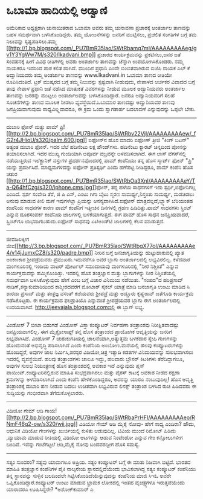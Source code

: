 * ಒಬಾಮಾ ಹಾದಿಯಲ್ಲಿ ಅಡ್ವಾಣಿ

ಅಮೆರಿಕಾದ ಅಧ್ಯಕ್ಷರಾಗಿ ಚುನಾಯಿತರಾದ ಒಬಾಮಾ ಅವರು ತಮ್ಮ ಚುನಾವಣಾ ಪ್ರಚಾರಕ್ಕೆ
ಅಂತರ್ಜಾಲ ತಾಣವನ್ನು ಬಹಳ ಸಮರ್ಥವಾಗಿ ಬಳಸಿಕೊಂಡಿದ್ದರು. ತಮ್ಮ ಯೋಜನೆಗಳನ್ನು ಜನರಿಗೆ
ಮುಟ್ಟಿಸಲು, ಪ್ರಚಲಿತ ಸಂಗತಿಗಳ ಬಗ್ಗೆ ತಮ ನಿಲುವನ್ನು ಸ್ಪಷ್ಟಪಡಿಸಲು.ತಮ್ಮ
[[http://1.bp.blogspot.com/_PU7BmR35lao/SWtRbamq7mI/AAAAAAAAAeg/gv1Y3YgWw7M/s1600-h/lkadvani.bmp][[[http://1.bp.blogspot.com/_PU7BmR35lao/SWtRbamq7mI/AAAAAAAAAeg/gv1Y3YgWw7M/s320/lkadvani.bmp]]]]
ಪ್ರಚಾರದ ಕಾರ್ಯಕ್ರಮವನ್ನು ಪ್ರಕಟಿಸಲು,ಜನರ ಜತೆ ಸಂವಹನಕ್ಕೆ ಹೀಗೆ ವಿವಿಧ ರೀತಿಗಳಲ್ಲಿ
ಅವರು ಅಂತರ್ಜಾಲ ತಾಣವನ್ನು ಚೆನ್ನಾಗಿ ಉಪಯೋಗಿಸಿಕೊಂಡರು. ನಮ್ಮ ನಾಯಕರೂ ಇದರಿಂದ ಪಾಠ
ಕಲಿತ ಹಾಗಿದೆ. ಮುಂದಿನ ಪ್ರಧಾನಿ ಎಂದೇ ಬಿಂಬಿತವಾಗಿರುವ ಬಿಜೆಪಿ ನಾಯಕ ಎಲ್ ಕೆ
ಅದ್ವಾನಿಯವರು ತಮ್ಮ ಅಂತರ್ಜಾಲ ತಾಣವನ್ನು www.lkadvani.in ಒಬಾಮಾ ತಾಣದ ರೀತಿಯೇ
ರೂಪಿಸಿದಂತಿದೆ. ಟ್ರಕ್ ಮುಷ್ಕರದ ಬಗ್ಗೆ ತಮ್ಮ ನಿಲುವನ್ನು ಸ್ಪಷ್ಟವಾಗಿ ನೀಡುವುದು,
ನೇಪಾಳದ ಅರ್ಚಕರ ವಿವಾದದ ಬಗ್ಗೆ ತಾವು ನೇಪಾಳ ಪ್ರಧಾನಿ ಜತೆ ನಡೆಸಿದ ಮಾತುಕತೆ
ವಿವರಗಳನ್ನು ನೀಡುವ ಮೂಲಕ ಅದ್ವಾನಿಯವರು ಅಂತರ್ಜಾಲ ತಾಣವನ್ನು ಜನರನ್ನು ಮುಟ್ಟಲು
ಅಂತರ್ಜಾಲವನ್ನು ಬಳಸಿಕೊಂಡಿದ್ದಾರೆ. ಜನರೂ ಅದ್ವಾನಿಯವರಿಗೆ ಸಲಹೆ ಸೂಚನೆಗಳನ್ನು ತಾಣದ
ಮೂಲಕ ನೀಡಲು ವ್ಯವಸ್ಥೆಯಿದೆ.ಒಬಾಮಾರ ತಾಣದಷ್ಟು ಅದ್ವಾನಿಯವರ ತಾಣವು ಜನಪ್ರಿಯವಾಗುವುದು
ಸಾಧ್ಯವಿಲ್ಲ್ಲವಾದರೂ, ಈ ಕ್ರಮ ಒಂದು ಸ್ವಾಗತಾರ್ಹ ಬದಲಾವಣೆ ಎನ್ನುವುದನ್ನು ಒಪ್ಪಲೇ
ಬೇಕು.
------------------------------------------------------------------------------
ದುಬಾರಿ ಫೋನ್ ಮತ್ತು ಪಾಮ್
ಪ್ರಿ![[http://2.bp.blogspot.com/_PU7BmR35lao/SWtRbv22VjI/AAAAAAAAAew/_fG2r4JHioU/s1600-h/palm.600.jpg][[[http://2.bp.blogspot.com/_PU7BmR35lao/SWtRbv22VjI/AAAAAAAAAew/_fG2r4JHioU/s320/palm.600.jpg]]]]
ಐಫೋನ್‌ನ ಹೊಸ ಮಾದರಿ ಐಫೋಣ್ ತ್ರೀಜಿ "ಕಿಂಗ್ ಬಟನ್" ಅತ್ಯಂತ ದುಬಾರಿ ಫೋನ್. ಇದರ ಬೆಲೆ
ಹದಿನೆಂಟು ಲಕ್ಷ ಪೌಂಡ್‌ಗಳು. ಹದಿನೆಂಟು ಕ್ಯಾರಟ್ ಚಿನ್ನದಿಂದ ಪೋನನ್ನು
ತಯಾರಿಸಲಾಗಿದೆ. ಇದರ ಮುಖ್ಯ ಗುಂಡಿಯಾಗಿ ಅಪೂರ್ವ ವಜ್ರವನ್ನೇ ಅಳವಡಿಸಲಾಗಿದೆ.
ಈಗ ಲಾಸ್ ವೆಗಸ್‌ನಲ್ಲಿ ನಡೆಯುತ್ತಿರುವ ಇಲೆಕ್ಟ್ರಾನಿಕ್ ವಸ್ತುಗಳ ಪ್ರದರ್ಶನವೊಂದರಲ್ಲಿ
ಪಾಮ್ ಕಂಪೆನಿಯು ತನ್ನ ಹೊಸ ಸ್ಮಾರ್ಟ್ ಫೋನ್ "ಪ್ರಿ" ಯನ್ನು ಪ್ರದರ್ಶಿಸಿದೆ.
ಮಾಧ್ಯಮಗಳಿದನ್ನು ಐಫೋನ್ ಪ್ರತಿಸ್ಪರ್ಢಿ ಎಂದು ಹಣೆಪಟ್ಟಿ ನೀಡಿದ್ದರೂ, ಪಾಮ್ ಕಂಪೆನಿ
ಹೊಸ ಚತುರ
[[http://1.bp.blogspot.com/_PU7BmR35lao/SWtRbOa3XnI/AAAAAAAAAeY/Ta-Q64hfCzg/s1600-h/iphone.cms.jpg][[[http://1.bp.blogspot.com/_PU7BmR35lao/SWtRbOa3XnI/AAAAAAAAAeY/Ta-Q64hfCzg/s320/iphone.cms.jpg]]]]ಫೋನ್,
ತನ್ನ ಹಳೆಯ ಸಾಧನಗಳಿಗೆ ಇದು ಸ್ಪರ್ಧಿ,ಐಫೋನಿಗಲ್ಲ ಎಂದಿದೆ. ಸ್ಪರ್ಶ ಸಂವೇದಿ ತೆರೆ, ಜಿ
ಪಿ ಎಸ್, ಎಂಟು ಗಿಗಾ ಬೈಟು ಸ್ಮರಣ ಸಾಮರ್ಥ್ಯ,ನಿಸ್ತಂತು ಸಾಮರ್ಥ್ಯ, ಮಡಚಿಡಲು ಅನುವು
ಮಾಡುವ ಕೀಲಿ ಮಣೆ ಇವುಗಳೆಲ್ಲಾ ಪ್ರಿಯನ್ನು ಅನನ್ಯವಾಗಿಸಿದೆ.ಐಫೋನ್
ಮಾತ್ರವಲ್ಲದೆ,ಬ್ಲ್ಯಾಕ್ ಬೆರಿಯಂತಹ ಕಂಪೆನಿಯ ಸಾಧನಗಳ ಕಾರಣ ಪಾಮ್ ಕಂಪೆನಿಗೆ ಇತ್ತೀಚಿನ
ದಿನಗಳಲ್ಲಿ ಗ್ರಹಣ ಹಿಡಿದಿತ್ತು.ಪಾಮ್ ಸಾಧನಗಳು ಸ್ಪ್ರಿಂಟ್ ಎನ್ನುವ ದೂರಸಂಪರ್ಕ
ಕಂಪೆನಿಯ ಜಾಲಗಳಲ್ಲಿ ಬಳಕೆಯಾಗುತ್ತದೆ. ಈಗ ಪಾಮ್ ಹೊಸ ಸಾಧನ ಜನಪ್ರಿಯವಾದರೆ,
ಸ್ಪ್ರಿಂಟ್‌ಗೂ ಲಾಭವಾಗಬಹುದು.ಐಫೋನ್ ಸಾಧನವು ಏಟಿಅಂಡ್‌ಟಿ ಜಾಲಗಳಲ್ಲಿ ಕೆಲಸ
ಮಾಡುತ್ತದೆ.
--------------------------------------------------------------------------
ಜೀವಜಲಕ್ಕೀಗ
ಜೀವ[[http://3.bp.blogspot.com/_PU7BmR35lao/SWtRbgX77oI/AAAAAAAAAe4/v14jJumxCZ8/s1600-h/padre.bmp][[[http://3.bp.blogspot.com/_PU7BmR35lao/SWtRbgX77oI/AAAAAAAAAe4/v14jJumxCZ8/s320/padre.bmp]]]]
ನೀರಿನ ಬಗ್ಗೆ ಜನಜಾಗೃತಿಯನ್ನು ಹುಟ್ಟುಹಾಕುವಲ್ಲಿ ಖ್ಯಾತ ಅಂಕಣಕಾರ ಶ್ರೀಪಡ್ರೆಯವರು
ಪ್ರಮುಖರು.ಇದುವರೆಗೂ ಅವರ ಬ್ಲಾಗು ಅಂತರ್ಜಾಲದಲ್ಲಿ ಲಭ್ಯವಿರಲಿಲ್ಲ. ಕಳೆದವಾರ
ಮಂಗಳೂರಿನಲ್ಲಿ ಇಂಡಿಯ ವಾಟರ್ ಪೋರ್ಟಲ್ ಸಮುದಾಯವು ಮಂಗಳೂರಿನಲ್ಲಿ "ನೀರ ನಿಶ್ಚಿಂತೆ"
ಎನ್ನುವ ಕಾರ್ಯಕ್ರಮವನ್ನು ಹಮ್ಮಿಕೊಂಡಿತ್ತು. ಇದರಲ್ಲಿ ಹೊಸ ತಂತ್ರಜ್ಞಾನ ಮತ್ತು
ಬ್ಲಾಗುಗಳನ್ನು ನೀರ ನಿಶ್ಚಿಂತೆಯಲ್ಲಿ ಸಮರ್ಥವಾಗಿ ಬಳಸಿಕೊಳ್ಳುವುದು ಹೇಗೆ ಎಂಬ ಬಗ್ಗೆ
ವಿಚಾರ ವಿನಿಮಯ ನಡೆಯಿತು. "ಸಂಪದ"ದ ಹರಿಪ್ರಸಾದ್ ನಾಡಿಗ್,ಕನ್ಯಾಕುಮಾರಿಯಿಂದ
ಕಾಶ್ಮೀರದವರೆಗೆ ಮೋಟಾರ್ ಸೈಕಲ್ ಯಾತ್ರೆ ಮಾಡಿ ಜನಜಾಗೃತಿ ಉಂಟು ಮಾಡಿದ ಸಿ ಶಾರದಾ
ಪ್ರಸಾದ್ ಮತ್ತು ತಂತ್ರಜ್ಞ ವಸಂತ್ ಕಜೆಯವರು ಶ್ರೀಪಡ್ರೆ ಮತ್ತು ಅಡ್ಡೂರು ಕೃಷ್ಣರಾವ್
ಜತೆಗೂಡಿ ಕಾರ್ಯಕ್ರಮ ನಡೆಸಿಕೊಟ್ಟರು. ಈ ಕಾರ್ಯಕ್ರಮದ ಫಲಶ್ರುತಿಯೊ ಎನ್ನುವಂತೆ
ಶ್ರೀಪಡ್ರೆಯವರ ಬ್ಲಾಗು ಈಗ ಅಂತರ್ಜಾಲದಲ್ಲಿ ಉದಯವಾಗಿದೆ.
http://jeevajala.blogspot.comದಲ್ಲಿ ಈ ಬ್ಲಾಗ್ ಲಭ್ಯ.
-------------------------------------------------------------------------
ವಿಂಡೋಸ್ 7 ಬೀಟಾ ಬಿಡುಗಡೆ
ವಿಂಡೋಸ್ ವಿಸ್ತಾ ಕಂಪ್ಯೂಟರ್ ನಿರ್ವಹಣಾ ತಂತ್ರಾಂಶವು ನಿರೀಕ್ಷಿತವಾದಷ್ಟು
ಜನಪ್ರಿಯವಾಗಲಿಲ್ಲ. ಈಗ ಮೈಕ್ರೋಸಾಫ್ಟ್ ತನ್ನ ಹೊಸ ತಂತ್ರಾಂಶದ ಪ್ರಾಯೋಗಿಕ
ಆವೃತ್ತಿಯನ್ನು ಜನರಿಗೆ ಲಭ್ಯವಾಗಿಸಿದೆ. ವಿಂಡೋಸ್ 7 ಚುರುಕುಗತಿಯಲ್ಲಿ
ಚಾಲನೆಯಾಗಿ,ಅತ್ಯುತ್ತಮ ಬಳಕೆದಾರ ಸ್ನೇಹಿ ಗುಣಗಳನ್ನು ಹೊಂದುವಂತೆ ಅಭಿವೃದ್ಧಿ
ಪಡಿಸಲಾಗಿದೆ ಎಂದು ಕಂಪೆನಿಯ ಅಂಬೋಣ.ಮನೆಯಲ್ಲಿ ಹಲವು ಕಂಪ್ಯೂಟರುಗಳನ್ನು ಹೊಂದಿದ್ದರೆ,
ಅವುಗಳ ಜಾಲ ನಿರ್ಮಿಸಿ,ಪರಸ್ಪರ ವಿಡಿಯೋ,ಚಿತ್ರ ಇತ್ಯಾದಿ ಕಡತಗಳ ವಿನಿಮಯವನ್ನು
ಸುಲಭವಾಗಿಸಲು ಇದರಲ್ಲಿ ವ್ಯವಸ್ಥೆಯಿದೆ. ಹಲವು ತಂತ್ರಾಂಶಗಳು ಚಾಲೂ ಇದ್ದು, ಹಲವಾರು
ಬ್ರೌಸರ್ ಕಿಟಕಿಗಳು ತೆರೆದಿದ್ದಾಗಲೂ, ಅವುಗಳ ಸುಲಭ ನಿಯಂತ್ರಣಕ್ಕೆ ಹೊಸ
ತಂತ್ರಾಂಶದಲ್ಲಿ ಅವಕಾಶ ಇದೆ ಎನ್ನುವುದು ಪ್ಲಸ್ ಪಾಯಿಂಟ್.ಕಂಪ್ಯೂಟರಿನಲ್ಲಿರುವ ಮಾಹಿತಿ
ಸುಭದ್ರವಾಗಿರಲು ಮತ್ತು ವೈರಸ್ ಕಾಟಕ್ಕೆ ಅವಕಾಶ ನೀಡದ ರಕ್ಷಣಾ ಕ್ರಮಗಳನ್ನು
ಅಳವಡಿಸಲಾಗಿದೆ ಎಂದು ಕಂಪೆನಿ ಹೇಳಿಕೊಂಡಿದ್ದರೂ, ಅದರನ್ನು ಯಾರೂ ನಂಬುವುದಿಲ್ಲ! ಹೊಸ
ಆವೃತ್ತಿ ತಂತ್ರಾಂಶಕ್ಕೆ ದುಬಾರಿ ಹಣ ನೀಡುವ ಬದಲು ಉಚಿತವಾಗಿ ಲಭ್ಯವಿರುವ ಲಿನಕ್ಸ್
ತಂತ್ರಾಂಶ ಬಳಸಿದ ರುಚಿ ಹಿಡಿದವರು ಈ ಸುದ್ದಿಯನ್ನು ಗಂಭೀರವಾಗಿ ತೆಗೆದುಕೊಳ್ಳಲಾರರು.
------------------------------------------------------------------
ವಿಡಿಯೋ ಗೇಮ್ ಆಡಿ ಗಾಯ!
[[http://2.bp.blogspot.com/_PU7BmR35lao/SWtRbaPrHFI/AAAAAAAAAeo/RNmF46q2-ow/s1600-h/wii.jpg][[[http://2.bp.blogspot.com/_PU7BmR35lao/SWtRbaPrHFI/AAAAAAAAAeo/RNmF46q2-ow/s320/wii.jpg]]]]
ವಿಡಿಯೋ ಗೇಮ್ ಆಡಿ ಮೈಕೈ ನೋವು- ಹೇಗೆ ಸಾಧ್ಯ ಎಂದಿರಾ? ಹೌದು, ಆಧುನಿಕ ವಿಡಿಯೋ
ಗೇಂಗಳನ್ನು ಖುರ್ಚಿಯಲ್ಲಿ ಕುಳಿತು ಆಡುವುದಿಲ್ಲ. ಟಿವಿಯ ಮುಂದೆ ರಿಮೋಟ್ ಹಿಡಿದು
,ವ್ಯಾಯಾಮ ಮಾಡುವ ರೀತಿಯಲ್ಲಿ ವಿಡಿಯೋ ಆಟಗಳನ್ನು ಆಡುವ ನಿಂಟೆಂಡೋ ಎನ್ನುವ ಗೇಂ
ಕನ್ಸೋಲುಗಳೀಗ ಬಂದಿವೆ. ಇವನ್ನು ಗಂಟೆಗಟ್ಟಲೆ ಆಡಿ,ಮೈಕೈ ನೋವು ಬಂದವರದ್ದೀಗ ಹೊಸ
ಸಮಸ್ಯೆ.
-----------------------------------------------------------
ಸತ್ಯಂ ಸುಂದರಂ?
ಸತ್ಯವು ಯಾವಾಗಲೂ ಅಪ್ರಿಯ. ಸತ್ಯಂ ಕಂಪ್ಯೂಟರ್ ಬಗ್ಗೆ ಈ ಮಾತು ನಿಜವಾಗಿ ಬಿಟ್ಟಿದೆ.
ಭಾರತದ ಮಾಹಿತಿ ತಂತ್ರಜ್ಞಾನ ಕಂಪೆನಿಗಳ ಪೈಕಿ ನಾಲ್ಕನೇಯ ಸ್ಥಾನದಲ್ಲಿದೆಯೆಂದು
ಭಾವಿಸಲಾಗಿದ್ದ ಸತ್ಯಂ ಕಂಪ್ಯೂಟರ್ ಕಂಪೆನಿಯು ತನ್ನ ಸ್ಥಾನವನ್ನು ಸುಳ್ಳಿನ ಬಲದಿಂದಲೇ
ಗಿಟ್ಟಿಸಿಕೊಂಡಿದೆಯೆನ್ನುವುದನ್ನು ಕಂಪೆನಿಯ ಮಾಜಿ ಸಿಇಓ ಅವರೇ
ಒಪ್ಪಿಕೊಂಡಿದ್ದಾರೆ.ಕಂಪ್ಯೂಟರ್ ಉಂಟು ಮಾಡುವ ಭ್ರಾಮಕ ಲೋಕದಲ್ಲಿ ಇಂತಹ ವೈಚಿತ್ರ್ಯಗಳೂ
ಇರುತ್ತವೆಯೆಂದು ಯಾರಾದರೂ ಊಹಿಸಿದ್ದರೇ?
*ಅಶೋಕ್‌ಕುಮಾರ್ ಎ
